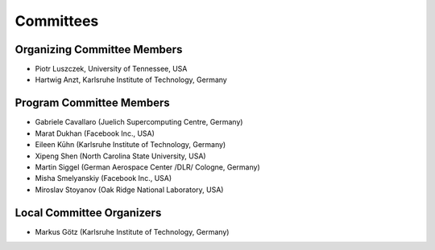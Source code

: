 ==========
Committees
==========

----------------------------
Organizing Committee Members
----------------------------

* Piotr Luszczek, University of Tennessee, USA
* Hartwig Anzt, Karlsruhe Institute of Technology, Germany

-------------------------
Program Committee Members
-------------------------

* Gabriele Cavallaro (Juelich Supercomputing Centre, Germany)
* Marat Dukhan (Facebook Inc., USA)
* Eileen Kūhn (Karlsruhe Institute of Technology, Germany)
* Xipeng Shen (North Carolina State University, USA)
* Martin Siggel (German Aerospace Center /DLR/ Cologne, Germany)
* Misha Smelyanskiy (Facebook Inc., USA)
* Miroslav Stoyanov (Oak Ridge National Laboratory, USA)

--------------------------
Local Committee Organizers
--------------------------

* Markus Götz (Karlsruhe Institute of Technology, Germany)
